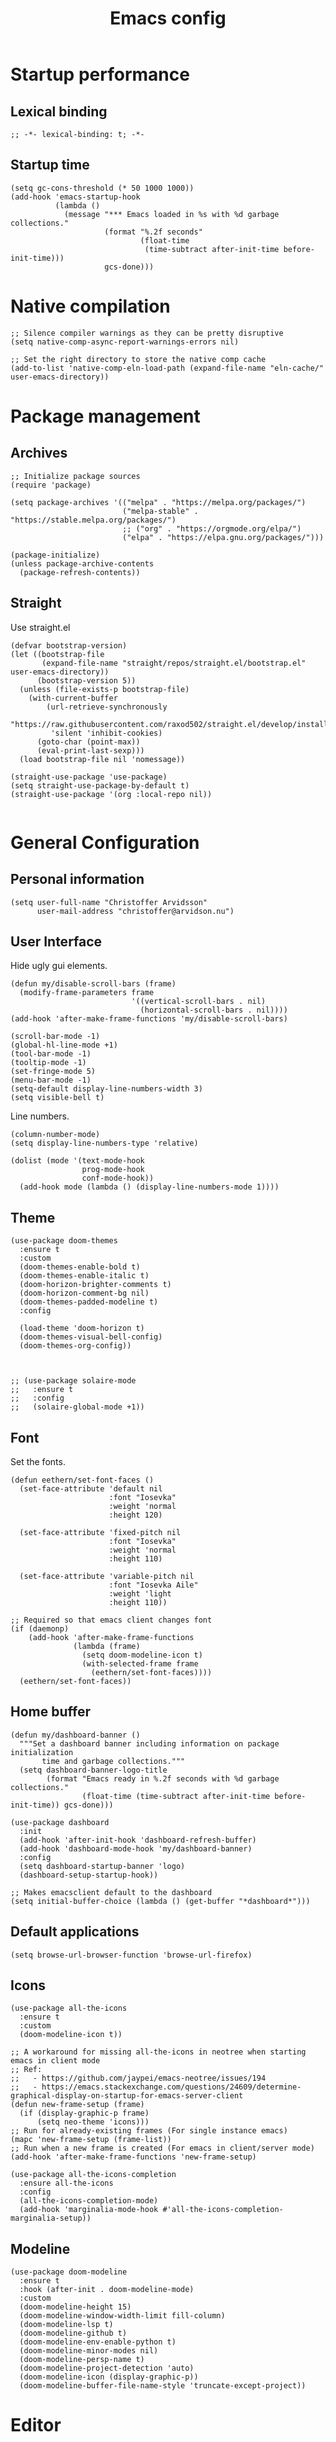 #+title: Emacs config
#+startup: overview
#+property: header-args:elisp :tangle ~/.emacs.nondoom/init.el :cache no :results silent :padline no
#+property: header-args:emacs-lisp :tangle ~/.emacs.nondoom/init.el :cache no :results silent :padline no
#+auto_tangle: t

* Startup performance
** Lexical binding
#+begin_src elisp
;; -*- lexical-binding: t; -*-
#+end_src

** Startup time
#+begin_src elisp
(setq gc-cons-threshold (* 50 1000 1000))
(add-hook 'emacs-startup-hook
          (lambda ()
            (message "*** Emacs loaded in %s with %d garbage collections."
                     (format "%.2f seconds"
                             (float-time
                              (time-subtract after-init-time before-init-time)))
                     gcs-done)))
#+end_src

* Native compilation
#+begin_src elisp
;; Silence compiler warnings as they can be pretty disruptive
(setq native-comp-async-report-warnings-errors nil)

;; Set the right directory to store the native comp cache
(add-to-list 'native-comp-eln-load-path (expand-file-name "eln-cache/" user-emacs-directory))
#+end_src

* Package management
** Archives
#+begin_src elisp
;; Initialize package sources
(require 'package)

(setq package-archives '(("melpa" . "https://melpa.org/packages/")
                         ("melpa-stable" . "https://stable.melpa.org/packages/")
                         ;; ("org" . "https://orgmode.org/elpa/")
                         ("elpa" . "https://elpa.gnu.org/packages/")))

(package-initialize)
(unless package-archive-contents
  (package-refresh-contents))
#+end_src

** Straight
Use straight.el

#+begin_src elisp
(defvar bootstrap-version)
(let ((bootstrap-file
       (expand-file-name "straight/repos/straight.el/bootstrap.el" user-emacs-directory))
      (bootstrap-version 5))
  (unless (file-exists-p bootstrap-file)
    (with-current-buffer
        (url-retrieve-synchronously
         "https://raw.githubusercontent.com/raxod502/straight.el/develop/install.el"
         'silent 'inhibit-cookies)
      (goto-char (point-max))
      (eval-print-last-sexp)))
  (load bootstrap-file nil 'nomessage))

(straight-use-package 'use-package)
(setq straight-use-package-by-default t)
(straight-use-package '(org :local-repo nil))

#+end_src

* General Configuration
** Personal information
#+begin_src elisp
(setq user-full-name "Christoffer Arvidsson"
      user-mail-address "christoffer@arvidson.nu")
#+end_src
** User Interface
Hide ugly gui elements.
#+begin_src elisp
(defun my/disable-scroll-bars (frame)
  (modify-frame-parameters frame
                           '((vertical-scroll-bars . nil)
                             (horizontal-scroll-bars . nil))))
(add-hook 'after-make-frame-functions 'my/disable-scroll-bars)

(scroll-bar-mode -1)
(global-hl-line-mode +1)
(tool-bar-mode -1)
(tooltip-mode -1)
(set-fringe-mode 5)
(menu-bar-mode -1)
(setq-default display-line-numbers-width 3)
(setq visible-bell t)
#+end_src

Line numbers.
#+begin_src elisp
(column-number-mode)
(setq display-line-numbers-type 'relative)

(dolist (mode '(text-mode-hook
                prog-mode-hook
                conf-mode-hook))
  (add-hook mode (lambda () (display-line-numbers-mode 1))))
#+end_src

** Theme
#+begin_src elisp
(use-package doom-themes
  :ensure t
  :custom
  (doom-themes-enable-bold t)
  (doom-themes-enable-italic t)
  (doom-horizon-brighter-comments t)
  (doom-horizon-comment-bg nil)
  (doom-themes-padded-modeline t)
  :config

  (load-theme 'doom-horizon t)
  (doom-themes-visual-bell-config)
  (doom-themes-org-config))


#+end_src

#+begin_src elisp
;; (use-package solaire-mode
;;   :ensure t
;;   :config
;;   (solaire-global-mode +1))
#+end_src

** Font
Set the fonts.
#+begin_src elisp
(defun eethern/set-font-faces ()
  (set-face-attribute 'default nil
                      :font "Iosevka"
                      :weight 'normal
                      :height 120)

  (set-face-attribute 'fixed-pitch nil
                      :font "Iosevka"
                      :weight 'normal
                      :height 110)

  (set-face-attribute 'variable-pitch nil
                      :font "Iosevka Aile"
                      :weight 'light
                      :height 110))

;; Required so that emacs client changes font
(if (daemonp)
    (add-hook 'after-make-frame-functions
              (lambda (frame)
                (setq doom-modeline-icon t)
                (with-selected-frame frame
                  (eethern/set-font-faces))))
  (eethern/set-font-faces))
#+end_src

** Home buffer
#+begin_src elisp
(defun my/dashboard-banner ()
  """Set a dashboard banner including information on package initialization
       time and garbage collections."""
  (setq dashboard-banner-logo-title
        (format "Emacs ready in %.2f seconds with %d garbage collections."
                (float-time (time-subtract after-init-time before-init-time)) gcs-done)))

(use-package dashboard
  :init
  (add-hook 'after-init-hook 'dashboard-refresh-buffer)
  (add-hook 'dashboard-mode-hook 'my/dashboard-banner)
  :config
  (setq dashboard-startup-banner 'logo)
  (dashboard-setup-startup-hook))

;; Makes emacsclient default to the dashboard
(setq initial-buffer-choice (lambda () (get-buffer "*dashboard*")))
#+end_src
** Default applications
#+begin_src elisp
(setq browse-url-browser-function 'browse-url-firefox)
#+end_src
** Icons
#+begin_src elisp
(use-package all-the-icons
  :ensure t
  :custom
  (doom-modeline-icon t))

;; A workaround for missing all-the-icons in neotree when starting emacs in client mode
;; Ref:
;;   - https://github.com/jaypei/emacs-neotree/issues/194
;;   - https://emacs.stackexchange.com/questions/24609/determine-graphical-display-on-startup-for-emacs-server-client
(defun new-frame-setup (frame)
  (if (display-graphic-p frame)
      (setq neo-theme 'icons)))
;; Run for already-existing frames (For single instance emacs)
(mapc 'new-frame-setup (frame-list))
;; Run when a new frame is created (For emacs in client/server mode)
(add-hook 'after-make-frame-functions 'new-frame-setup)

(use-package all-the-icons-completion
  :ensure all-the-icons
  :config
  (all-the-icons-completion-mode)
  (add-hook 'marginalia-mode-hook #'all-the-icons-completion-marginalia-setup))
#+end_src

** Modeline
#+begin_src elisp
(use-package doom-modeline
  :ensure t
  :hook (after-init . doom-modeline-mode)
  :custom
  (doom-modeline-height 15)
  (doom-modeline-window-width-limit fill-column)
  (doom-modeline-lsp t)
  (doom-modeline-github t)
  (doom-modeline-env-enable-python t)
  (doom-modeline-minor-modes nil)
  (doom-modeline-persp-name t)
  (doom-modeline-project-detection 'auto)
  (doom-modeline-icon (display-graphic-p))
  (doom-modeline-buffer-file-name-style 'truncate-except-project))
#+end_src
* Editor
** General settings
*** Tab width
#+begin_src elisp
(setq-default tab-width 2)
(setq-default evil-shift-width tab-width)
#+end_src
*** Spaces > tabs
#+begin_src elisp
(setq-default indent-tabs-mode nil)
#+end_src

** General leader key
#+begin_src elisp
(use-package general
  :config
  (general-evil-setup t)

  (general-create-definer eethern/leader-key-def
    :keymaps '(normal visual emacs)
    :prefix "SPC")

  (general-create-definer eethern/local-leader-def
    :keymaps '(normal visual emacs)
    :prefix "SPC m")

  (general-create-definer eethern/ctrl-c-keys
    :prefix "C-c")
  
  (defadvice keyboard-escape-quit (around my-keyboard-escape-quit activate)
    (let (orig-one-window-p)
      (fset 'orig-one-window-p (symbol-function 'one-window-p))
      (fset 'one-window-p (lambda (&optional nomini all-frames) t))
      (unwind-protect
          ad-do-it
        (fset 'one-window-p (symbol-function 'orig-one-window-p)))))
  
  (global-set-key (kbd "<escape>") 'keyboard-escape-quit)
  
  (eethern/leader-key-def
    :keymaps 'normal
    "" '(nil :wk "Leader")
    "o" '(:ignore t :wk "open")
    "q" '(:ignore t :wk "quit")
    "q r" '(restart-emacs :wk "Restart emacs")
    "q q" '(quit-window :wk "Quit emacs"))
  )
#+end_src

** Evil
#+begin_src elisp
(use-package evil
  :init
  (setq evil-want-integration t
        evil-want-keybinding nil
        evil-want-C-u-scroll t
        evil-want-C-i-jump nil
        evil-want-Y-yank-to-eol t
        evil-kill-on-visual-paste nil
        evil-undo-system 'undo-tree
        evil-respect-visual-line-mode t)
  :config
  (evil-mode 1))
#+end_src
*** Evil collection
#+begin_src elisp
(use-package evil-collection
  :after evil
  :init
  :custom
  (evil-collection-outline-bind-tab-p nil)
  :config
  (delete 'lispy evil-collection-mode-list)
  (delete 'org-present evil-collection-mode-list)
  (evil-collection-init)
  )
#+end_src

** Which-key
#+begin_src elisp
(use-package which-key
  :init (which-key-mode)
  :diminish which-key-mode
  :config
  (setq which-key-idle-delay 0.3))
#+end_src

** Nerd-commenter
#+begin_src elisp
(use-package evil-nerd-commenter
  :config
  (general-define-key
   :states 'normal
   "g c" '(evilnc-comment-operator :wk "Comment operator")))
#+end_src

** Completion
*** Vertical completion
#+begin_src elisp
(use-package vertico
  :custom
  (vertico-cycle t)
  (vertico-count 13)
  (vertico-resize t)
  :config
  (vertico-mode))
#+end_src

*** Orderless
#+begin_src elisp
(defun just-one-face (fn &rest args)
  (let ((orderless-match-faces [completions-common-part]))
    (apply fn args)))

(use-package orderless
  :after company
  :custom
  (completion-styles '(orderless))
  (completion-category-defaults nil)
  (completion-category-overrides '((file (styles partial-completion))))
  (orderless-component-separator "[ &]")
  :config
  (advice-add 'company-capf--candidates :around #'just-one-face))
#+end_src

*** Marginalia
#+begin_src elisp
(use-package marginalia
  :init
  (marginalia-mode))
#+end_src
*** Embark
#+begin_src elisp
(use-package embark
  :ensure t
  :bind
  (("C-." . embark-act)         ;; pick some comfortable binding
   ("C-," . embark-collect)         ;; pick some comfortable binding
   ("M-." . embark-dwim)        ;; good alternative: M-.
   ("C-h B" . embark-bindings)) ;; alternative for `describe-bindings'

  :init
  ;; Optionally replace the key help with a completing-read interface
  (setq prefix-help-command #'embark-prefix-help-command)

  :custom
  (embark-prompter 'embark-completing-read-prompter)
  :config
  ;; Hide the mode line of the Embark live/completions buffers
  (add-to-list 'display-buffer-alist
               '("\\`\\*Embark Collect \\(Live\\|Completions\\)\\*"
                 nil
                 (window-parameters (mode-line-format . none)))))

;; Consult users will also want the embark-consult package.
(use-package embark-consult
  :ensure t
  :after (embark consult)
  :demand t ; only necessary if you have the hook below
  ;; if you want to have consult previews as you move around an
  ;; auto-updating embark collect buffer
  :hook
  (embark-collect-mode . consult-preview-at-point-mode))
#+end_src
*** Persist history
#+begin_src elisp
(use-package savehist
  :config
  (savehist-mode))
#+end_src

*** Some useful emacs settings
#+begin_src elisp
(use-package emacs
  :config
  ;; Add prompt indicator to `completing-read-multiple'.
  ;; Alternatively try `consult-completing-read-multiple'.
  (defun crm-indicator (args)
    (cons (concat "[CRM] " (car args)) (cdr args)))
  (advice-add #'completing-read-multiple :filter-args #'crm-indicator)

  ;; Do not allow the cursor in the minibuffer prompt
  (setq minibuffer-prompt-properties
        '(read-only t cursor-intangible t face minibuffer-prompt))
  (add-hook 'minibuffer-setup-hook #'cursor-intangible-mode)

  ;; Emacs 28: Hide commands in M-x which do not work in the current mode.
  ;; Vertico commands are hidden in normal buffers.
  ;; (setq read-extended-command-predicate
  ;;       #'command-completion-default-include-p)

  ;; Enable recursive minibuffers
  (setq enable-recursive-minibuffers t))
#+end_src
*** Company
#+begin_src elisp
(use-package company
  :custom
  (company-minimum-prefix-length 4)
  (completion-ignore-case t)
  (company-idle-delay 0.5)
  :hook (after-init . global-company-mode)
  :config
  (add-to-list 'company-backends 'company-capf))
#+end_src
** Expand region
#+begin_src elisp
(use-package expand-region
  :config
  (eethern/leader-key-def
    :keymaps 'normal
    "v" '(er/expand-region :wk "Expand region")))
#+end_src

** Rainbow delimiters and rainbow mode
#+begin_src elisp
(use-package rainbow-delimiters
  :ghook 'prog-mode-hook)

(use-package rainbow-mode
  :hook ((prog-mode . rainbow-mode)
         (conf-mode . rainbow-mode)))
#+end_src

** Smartparens
#+begin_src elisp
(use-package smartparens
  :config
  (smartparens-global-mode))
#+end_src
** Evil snipe
#+begin_src elisp
(use-package evil-snipe
  :ensure t
  :config
  (evil-snipe-mode +1)
  (add-hook 'magit-mode-hook 'turn-off-evil-snipe-override-mode)
  (evil-snipe-override-mode +1))
#+end_src
** Evil surround
#+begin_src elisp
(use-package evil-surround
  :ensure t
  :config
  (global-evil-surround-mode 1))
#+end_src
** Avy
#+begin_src elisp
(use-package avy
  :config
  (general-define-key
   :states 'normal
   "g s" 'evil-avy-goto-char-timer
   ))
#+end_src
** iedit
#+begin_src elisp
(use-package iedit
  :ensure t)
#+end_src
** Undo tree
Apparently emacs can undo undos. Don't do that
#+begin_src elisp
(use-package undo-tree
  :ensure t
  :config
  (global-undo-tree-mode))
#+end_src
* Navigation
** Windows
#+begin_src elisp
(defun +evil--window-swap (direction)
  "Move current window to the next window in DIRECTION.
If there are no windows there and there is only one window, split in that
direction and place this window there. If there are no windows and this isn't
the only window, use evil-window-move-* (e.g. `evil-window-move-far-left')."
  (when (window-dedicated-p)
    (user-error "Cannot swap a dedicated window"))
  (let* ((this-window (selected-window))
         (this-buffer (current-buffer))
         (that-window (windmove-find-other-window direction nil this-window))
         (that-buffer (window-buffer that-window)))
    (when (or (minibufferp that-buffer)
              (window-dedicated-p this-window))
      (setq that-buffer nil that-window nil))
    (if (not (or that-window (one-window-p t)))
        (funcall (pcase direction
                   ('left  #'evil-window-move-far-left)
                   ('right #'evil-window-move-far-right)
                   ('up    #'evil-window-move-very-top)
                   ('down  #'evil-window-move-very-bottom)))
      (unless that-window
        (setq that-window
              (split-window this-window nil
                            (pcase direction
                              ('up 'above)
                              ('down 'below)
                              (_ direction))))
        (with-selected-window that-window
          (switch-to-buffer (doom-fallback-buffer)))
        (setq that-buffer (window-buffer that-window)))
      (with-selected-window this-window
        (switch-to-buffer that-buffer))
      (with-selected-window that-window
        (switch-to-buffer this-buffer))
      (select-window that-window))))

(defun +evil/window-move-left ()
  "Swap windows to the left."
  (interactive) (+evil--window-swap 'left))
(defun +evil/window-move-right ()
  "Swap windows to the right"
  (interactive) (+evil--window-swap 'right))
(defun +evil/window-move-up ()
  "Swap windows upward."
  (interactive) (+evil--window-swap 'up))
(defun +evil/window-move-down ()
  "Swap windows downward."
  (interactive) (+evil--window-swap 'down))

(eethern/leader-key-def
  :keymaps 'normal
  "TAB" '(evil-switch-to-windows-last-buffer :wk "Previous buffer")
  "w" '(nil :wk "window")
  "w m" '(evil-window-left :wk "Select window left")
  "w n" '(evil-window-down :wk "Select window down")
  "w e" '(evil-window-up :wk "Select window up")
  "w i" '(evil-window-right :wk "Select window right")
  "w M" '(+evil/window-move-left :wk "Move window left")
  "w N" '(+evil/window-move-down :wk "Move window down")
  "w E" '(+evil/window-move-up :wk "Move window up")
  "w I" '(+evil/window-move-right :wk "Move window right")
  "w v" '(evil-window-vsplit :wk "Vertical window split")
  "w s" '(evil-window-split :wk "Horizontal window split")
  "w q" '(evil-quit :wk "Evil quit")
  "w =" '(balance-windows :wk "Balance windows")

  ;; For standard vi bindings
  "w h" '(evil-window-left :wk "Select window left")
  "w j" '(evil-window-down :wk "Select window down")
  "w k" '(evil-window-up :wk "Select window up")
  "w l" '(evil-window-right :wk "Select window right")
  "w H" '(+evil/window-move-left :wk "Move window left")
  "w J" '(+evil/window-move-down :wk "Move window down")
  "w K" '(+evil/window-move-up :wk "Move window up")
  "w L" '(+evil/window-move-right :wk "Move window right")
  )

#+end_src

** Half page scrolling
My keyboard uses PAGE up and PAGE down in place of vims C-d and C-u,
but these scroll full pages. This makes them scroll half pages
instead.
#+begin_src elisp
  (defun eethern/scroll-half-page (direction)
    "Scrolls half page up if `direction' is non-nil, otherwise will scroll half page down."
    (let ((opos (cdr (nth 6 (posn-at-point)))))
      ;; opos = original position line relative to window
      (move-to-window-line nil)  ;; Move cursor to middle line
      (if direction
          (recenter-top-bottom -1)  ;; Current line becomes last
        (recenter-top-bottom 0))  ;; Current line becomes first
      (move-to-window-line opos)))  ;; Restore cursor/point position
  
  (defun eethern/scroll-half-page-down ()
    "Scrolls exactly half page down keeping cursor/point position."
    (interactive)
    (eethern/scroll-half-page nil))
  
  (defun eethern/scroll-half-page-up ()
    "Scrolls exactly half page up keeping cursor/point position."
    (interactive)
    (eethern/scroll-half-page t))

(general-define-key
 :states 'normal
 "<prior>" 'eethern/scroll-half-page-up
 "<next>" 'eethern/scroll-half-page-down
 )
#+end_src

* File and buffer
** Delete current file
[[https://kundeveloper.com/blog/buffer-files/][Source]]

#+begin_src elisp
(defun eethern/delete-current-buffer-file ()
  "Removes file connected to current buffer and kills buffer."
  (interactive)
  (let ((filename (buffer-file-name))
        (buffer (current-buffer))
        (name (buffer-name)))
    (if (not (and filename (file-exists-p filename)))
        (ido-kill-buffer)
      (when (yes-or-no-p "Are you sure you want to remove this file? ")
        (delete-file filename)
        (kill-buffer buffer)
        (message "File '%s' successfully removed" filename)))))

(defun eethern/rename-current-buffer-file ()
  "Renames current buffer and file it is visiting."
  (interactive)
  (let ((name (buffer-name))
        (filename (buffer-file-name)))
    (if (not (and filename (file-exists-p filename)))
        (error "Buffer '%s' is not visiting a file!" name)
      (let ((new-name (read-file-name "New name: " filename)))
        (if (get-buffer new-name)
            (error "A buffer named '%s' already exists!" new-name)
          (rename-file filename new-name 1)
          (rename-buffer new-name)
          (set-visited-file-name new-name)
          (set-buffer-modified-p nil)
          (message "File '%s' successfully renamed to '%s'"
                   name (file-name-nondirectory new-name)))))))
#+end_src
** Yes or no
Make "write yes/no" prompts into "press y/n" instead.
#+begin_src elisp
(defalias 'yes-or-no-p 'y-or-n-p)
#+end_src

** Recentf
Track recent files.
#+begin_src elisp
(recentf-mode)
#+end_src

** Noo junk please we are unix
This will remove those pesky line-endings mac users seem blind to.
#+begin_src elisp
(defun no-junk-please-were-unixish ()
  (let ((coding-str (symbol-name buffer-file-coding-system)))
    (when (string-match "-\\(?:dos\\|mac\\)$" coding-str)
      (set-buffer-file-coding-system 'unix))))

(add-hook 'find-file-hooks 'no-junk-please-were-unixish)
#+end_src

** Backup files
#+begin_src elisp
(setq backup-directory-alist '(("." . "~/.emacsbackups"))
      backup-by-copying t    ; Don't delink hardlinks
      version-control t      ; Use version numbers on backups
      delete-old-versions t  ; Automatically delete excess backups
      kept-new-versions 20   ; how many of the newest versions to keep
      kept-old-versions 5    ; and how many of the old
      )

#+end_src
** Yank current file path
Stolen from doom emacs
#+begin_src elisp
(defun doom/yank-buffer-path (&optional root)
  "Copy the current buffer's path to the kill ring."
  (interactive)
  (if-let (filename (or (buffer-file-name (buffer-base-buffer))
                        (bound-and-true-p list-buffers-directory)))
      (message "Copied path to clipboard: %s"
               (kill-new (abbreviate-file-name
                          (if root
                              (file-relative-name filename root)
                            filename))))
    (error "Couldn't find filename in current buffer")))
#+end_src
** Ranger
#+begin_src elisp
(use-package ranger
  :defer t)
#+end_src
** Keybindings

#+begin_src elisp
(eethern/leader-key-def
  :keymaps 'normal
  "f" '(:ignore t :wk "file")
  "f f" '(find-file :wk "Find file")
  "f s" '(save-buffer :wk "Save buffer")
  "f p" '(find-file user-emacs-directory :wk "Find emacs config file")
  "f y" '(doom/yank-buffer-path :wk "Yank buffer path")
  "f S" '(write-file :wk "Save buffer as...")
  "f D" '(eethern/delete-current-buffer-file :wk "Delete current file")
  "f R" '(eethern/rename-current-buffer-file :wk "Move current file")
  "b" '(:ignore t :wk "buffer")
  "b s" '(save-buffer :wk "Save buffer")
  "b r" '(revert-buffer :wk "Revert buffer")
  "b d" '(kill-this-buffer :wk "Kill current buffer")
  "o r" '(ranger :wk "Open ranger")
  )
#+end_src

* Org mode
** Org configuration
#+begin_src elisp
(defun eethern/org-mode-setup ()
  (org-indent-mode)
  (auto-fill-mode 0)
  (visual-line-mode 1)
  (setq evil-auto-indent nil)
  
  (set-face-attribute 'org-document-title nil :font "Iosevka Aile" :weight 'bold :height 1.0)
  (dolist (face '((org-level-1 . 1.2)
                  (org-level-2 . 1.1)
                  (org-level-3 . 1.05)
                  (org-level-4 . 1.0)
                  (org-level-5 . 1.1)
                  (org-level-6 . 1.1)
                  (org-level-7 . 1.1)
                  (org-level-8 . 1.1)))
    (set-face-attribute (car face) nil :font "Iosevka Aile" :weight 'bold :height (cdr face)))

  (require 'org-indent)
  (set-face-attribute 'org-block nil :foreground nil :inherit 'fixed-pitch)
  (set-face-attribute 'org-table nil  :inherit 'fixed-pitch)
  (set-face-attribute 'org-formula nil  :inherit 'fixed-pitch)
  (set-face-attribute 'org-code nil   :inherit '(shadow fixed-pitch))
  (set-face-attribute 'org-indent nil :inherit '(org-hide fixed-pitch))
  (set-face-attribute 'org-verbatim nil :inherit '(shadow fixed-pitch))
  (set-face-attribute 'org-special-keyword nil :inherit '(font-lock-comment-face fixed-pitch))
  (set-face-attribute 'org-meta-line nil :inherit '(font-lock-comment-face fixed-pitch))
  (set-face-attribute 'org-checkbox nil :inherit 'fixed-pitch)

  (set-face-attribute 'org-column nil :background nil)
  (set-face-attribute 'org-column-title nil :background nil))

(use-package org
  :ensure org-plus-contrib
  :hook 'eethern/org-mode-setup
  (org-babel-after-execute . org-redisplay-inline-images)
  (org-mode . turn-on-flyspell)
  :config
  (setq org-auto-align-tags nil
        org-tags-column 0
        org-capture-todo-file (file-truename "~/Dropbox/org/agenda.org")
        org-drill-file (file-truename "~/Dropbox/org/drill.org")
        org-edit-src-content-indentation 2
        org-export-use-babel t
        org-fontify-done-headline t
        org-fontify-quote-and-verse-blocks t
        org-fontify-whole-heading-line t
        org-hide-emphasis-markers t
        org-id-locations-file (file-truename "~/Dropbox/org/orbit/.orgids")
        org-id-track-globally t ;; Trach org ids globally for org-roam
        org-indent-mode t
        org-latex-prefer-user-labels t
        org-pretty-entities nil
        org-return-follows-link  t
        org-src-fontify-natively t
        org-src-preserve-indentation t
        org-src-tab-acts-natively t
        org-startup-indented t
        org-startup-truncated nil ;; Force org to not truncate lines
        org-startup-with-inline-images "inlineimages"
        org-directory (file-truename "~/Dropbox/org/"))

  (setq org-file-apps
        '((auto-mode . emacs)
          ("\\.mm\\'" . default)
          ("\\.x?html?\\'" . default)
          ("\\.pdf\\'" . "zathura %s")
          ("\\.png\\'" . viewnior)
          ("\\.jpg\\'" . viewnior)
          ("\\.svg\\'" . viewnior))))

#+end_src

** Visuals
*** modern org
#+begin_src elisp
(use-package org-modern
  :after org
  :hook (org-mode . org-modern-mode))
#+end_src
** Block templates
#+begin_src elisp
(require 'org-tempo)
(add-to-list 'org-structure-template-alist '("sh" . "src sh"))
(add-to-list 'org-structure-template-alist '("el" . "src elisp"))
(add-to-list 'org-structure-template-alist '("py" . "src python"))
(add-to-list 'org-structure-template-alist '("as" . "aside"))
(add-to-list 'org-structure-template-alist '("al" . "algorithm"))
(add-to-list 'org-structure-template-alist '("pr" . "proof"))
(add-to-list 'org-structure-template-alist '("th" . "theorem"))
(add-to-list 'org-structure-template-alist '("cs" . "columns"))
(add-to-list 'org-structure-template-alist '("co" . "column"))

(add-to-list 'org-tempo-keywords-alist '("on" . "name"))
(add-to-list 'org-tempo-keywords-alist '("oc" . "caption"))
(add-to-list 'org-tempo-keywords-alist '("oo" . "attr_org"))
(add-to-list 'org-tempo-keywords-alist '("ol" . "attr_latex"))
#+end_src

** Org download
#+begin_src elisp
(defun org-download-named-screenshot (fname)
  (interactive "FEnter Filename:")
  (make-directory (file-name-directory fname) t)
  (if (functionp org-download-screenshot-method)
      (funcall org-download-screenshot-method fname)
    (shell-command-to-string
     (format org-download-screenshot-method fname)))
  (org-download-image fname))

(use-package org-download
  :after org
  :config
  (setq org-download-screenshot-method "xfce4-screenshooter -r -o cat > %s"
        org-download-method 'directory
        org-download-timestamp "%Y-%m-%d_%H-%M-%S_")
  (setq-default org-download-image-dir "../assets/images"
                org-download-heading-lvl nil))

#+end_src
** Latex
*** Wrap lines
Wrap text when in latex mode. This is useful for version controlling
latex, and making the text more readable in the editor.
#+begin_src elisp
(add-hook 'latex-mode-hook #'auto-fill-mode)
(add-hook 'latex-mode-hook #'visual-line-mode)
(add-hook 'latex-mode-hook #'visual-fill-column-mode)
(add-hook 'latex-mode-hook (lambda () (set-fill-column 80)))
#+end_src
*** Auctex
#+begin_src elisp
(use-package auctex
  :straight (:type git :host nil :repo "https://git.savannah.gnu.org/git/auctex.git"
                   :pre-build ((shell-command "./autogen.sh && ./configure --without-texmf-dir --with-lispdir=. && make")))
  :mode
                                        ; https://www.mail-archive.com/auctex@gnu.org/msg07608.html
                                        ; https://www.gnu.org/software/emacs/manual/html_node/reftex/Installation.html
  ("\\.tex\\'" . latex-mode) ; Must first activate the inferior Emacs latex mode
  :hook
  (LaTeX-mode . TeX-PDF-mode)
  (LaTeX-mode . company-mode)
  (LaTeX-mode . flyspell-mode)
  (LaTeX-mode . flycheck-mode)
  (LaTeX-mode . LaTeX-math-mode)
  (LaTeX-mode . turn-on-reftex)
  (LaTeX-mode . turn-on-cdlatex)
  :init
  (load "auctex.el" nil t t) 
  ;; (load "preview-latex.el" nil t t)
  (require 'reftex) 

  (setq-default TeX-master 'dwim)

  (setq TeX-data-directory (straight--repos-dir "auctex")
        TeX-lisp-directory TeX-data-directory                   

                                        ; Or custom-set-variables as follows.
                                        ; M-x describe-variable RET preview-TeX-style-dir RET
                                        ;`(preview-TeX-style-dir ,(concat ".:" (straight--repos-dir "auctex") "latex:"))
        preview-TeX-style-dir (concat ".:" (straight--repos-dir "auctex") "latex:")

        TeX-parse-self t ; parse on load
        TeX-auto-save t  ; parse on save
        TeX-auto-untabify t ; Automatically remove all tabs from a file before saving it. 

                                        ;Type of TeX engine to use.
                                        ;It should be one of the following symbols:
                                        ;* ‘default’
                                        ;* ‘luatex’
                                        ;* ‘omega’
                                        ;* ‘xetex’
        TeX-engine 'xetex
        TeX-auto-local ".auctex-auto" ; Directory containing automatically generated TeX information.
        TeX-style-local ".auctex-style" ; Directory containing hand generated TeX information.

        ;; ##### Enable synctex correlation. 
        ;; ##### From Okular just press `Shift + Left click' to go to the good line. 
        ;; ##### From Evince just press `Ctrl + Left click' to go to the good line.      
        TeX-source-correlate-mode t
        TeX-source-correlate-method 'synctex
        TeX-source-correlate-start-server t

        ;; automatically insert braces after sub/superscript in math mode
        TeX-electric-sub-and-superscript t 
        ;; If non-nil, then query the user before saving each file with TeX-save-document.  
        TeX-save-query nil

        TeX-view-program-selection '((output-pdf "PDF Tools"))
        ))
#+end_src

*** cdlatex
#+begin_src elisp
(use-package cdlatex
  :ensure auctex
  :hook (org-mode . org-cdlatex-mode))
#+end_src

*** Org fragtog
#+begin_src elisp
(defun update-org-latex-fragment-scale ()
  (let ((text-scale-factor (expt text-scale-mode-step text-scale-mode-amount)))
    (plist-put org-format-latex-options :scale (* 1.8 text-scale-factor))))

(use-package org-fragtog
  :ensure t
  :config
  (add-hook 'org-mode-hook 'org-fragtog-mode)
  (add-hook 'org-mode-hook 'update-org-latex-fragment-scale)
  (setq org-fragtog-ignore-predicates '(org-at-table-p)))
#+end_src
*** Citar
#+begin_src elisp
(use-package citar
  :no-require
  :bind (:map minibuffer-local-map
              ("M-b" . citar-insert-preset))
  :custom
  (citar-bibliography '("~/Dropbox/org/bibliography/references.bib"))
  (citar-notes-paths '("~/Dropbox/org/bibliography/"))
  (org-cite-global-bibliography '("~/Dropbox/org/bibliography/references.bib"))
  (org-cite-insert-processor 'citar)
  (org-cite-follow-processor 'citar)
  (org-cite-activate-processor 'citar)
  (citar-symbols
   `((file ,(all-the-icons-faicon "file-o" :face 'all-the-icons-green :v-adjust -0.1) . " ")
     (note ,(all-the-icons-material "speaker_notes" :face 'all-the-icons-blue :v-adjust -0.3) . " ")
     (link ,(all-the-icons-octicon "link" :face 'all-the-icons-orange :v-adjust 0.01) . " ")))
  (citar-symbol-separator "  ")
  )

#+end_src
*** Minted
#+begin_src elisp
(with-eval-after-load 'org
  (add-to-list 'org-latex-packages-alist '("" "minted"))
  (setq org-latex-listings 'minted)
  (setq org-latex-pdf-process (list "latexmk -shell-escape -bibtex -f -pdf %f"))
  (setq org-src-fontify-natively t))
#+end_src
*** Format latex blocks
#+begin_src elisp
(setq org-highlight-latex-and-related '(native script entities))
(require 'org-src)
(add-to-list 'org-src-block-faces '("latex" (:inherit default :extend t)))

(setq org-format-latex-header "\\documentclass{article}
\\usepackage[usenames]{xcolor}

\\usepackage[T1]{fontenc}

\\usepackage{booktabs}

\\pagestyle{empty}             % do not remove
% The settings below are copied from fullpage.sty
\\setlength{\\textwidth}{\\paperwidth}
\\addtolength{\\textwidth}{-3cm}
\\setlength{\\oddsidemargin}{1.5cm}
\\addtolength{\\oddsidemargin}{-2.54cm}
\\setlength{\\evensidemargin}{\\oddsidemargin}
\\setlength{\\textheight}{\\paperheight}
\\addtolength{\\textheight}{-\\headheight}
\\addtolength{\\textheight}{-\\headsep}
\\addtolength{\\textheight}{-\\footskip}
\\addtolength{\\textheight}{-3cm}
\\setlength{\\topmargin}{1.5cm}
\\addtolength{\\topmargin}{-2.54cm}
")

(setq org-format-latex-options
      (plist-put org-format-latex-options :background "Transparent"))
#+end_src
*** Equation numbering
#+begin_src elisp
;; Numbered equations all have (1) as the number for fragments with vanilla
;; org-mode. This code injects the correct numbers into the previews so they
;; look good.
(defun scimax-org-renumber-environment (orig-func &rest args)
  "A function to inject numbers in LaTeX fragment previews."
  (let ((results '())
        (counter -1)
        (numberp))
    (setq results (cl-loop for (begin . env) in
                           (org-element-map (org-element-parse-buffer) 'latex-environment
                             (lambda (env)
                               (cons
                                (org-element-property :begin env)
                                (org-element-property :value env))))
                           collect
                           (cond
                            ((and (string-match "\\\\begin{equation}" env)
                                  (not (string-match "\\\\tag{" env)))
                             (cl-incf counter)
                             (cons begin counter))
                            ((string-match "\\\\begin{align}" env)
                             (prog2
                                 (cl-incf counter)
                                 (cons begin counter)
                               (with-temp-buffer
                                 (insert env)
                                 (goto-char (point-min))
                                 ;; \\ is used for a new line. Each one leads to a number
                                 (cl-incf counter (count-matches "\\\\$"))
                                 ;; unless there are nonumbers.
                                 (goto-char (point-min))
                                 (cl-decf counter (count-matches "\\nonumber")))))
                            (t
                             (cons begin nil)))))

    (when (setq numberp (cdr (assoc (point) results)))
      (setf (car args)
            (concat
             (format "\\setcounter{equation}{%s}\n" numberp)
             (car args)))))

  (apply orig-func args))


(defun scimax-toggle-latex-equation-numbering ()
  "Toggle whether LaTeX fragments are numbered."
  (interactive)
  (if (not (get 'scimax-org-renumber-environment 'enabled))
      (progn
        (advice-add 'org-create-formula-image :around #'scimax-org-renumber-environment)
        (put 'scimax-org-renumber-environment 'enabled t)
        (message "Latex numbering enabled"))
    (advice-remove 'org-create-formula-image #'scimax-org-renumber-environment)
    (put 'scimax-org-renumber-environment 'enabled nil)
    (message "Latex numbering disabled.")))

(advice-add 'org-create-formula-image :around #'scimax-org-renumber-environment)
(put 'scimax-org-renumber-environment 'enabled t)
#+end_src
** Productivity
*** Agenda settings
#+begin_src elisp
(require 'org-habit)
(add-to-list 'org-modules 'org-habit)
(setq org-agenda-files '("~/Dropbox/org/agenda.org")
      org-habit-graph-column 60
      
      org-log-done 'time
      org-log-into-drawer t
      org-agenda-start-with-log-mode t)
#+end_src
*** Todo keywords
#+begin_src elisp
(setq org-todo-keywords '((sequence "TODO(t)" "PROJ(p)" "LOOP(r)" "STRT(s)" "WAIT(w)" "HOLD(h)" "IDEA(i)" "|" "DONE(d)" "KILL(k)")
                          (sequence "[ ](T)" "[-](S)" "[?](W)" "|" "[X](D)")
                          (sequence "|" "OKAY(o)" "YES(y)" "NO(n)")))
#+end_src
*** Org-drill
#+begin_src elisp
(use-package org-drill
  :after org)
#+end_src
*** Capture templates
#+begin_src elisp
(setq org-capture-templates
      '(("t" "Personal todo" entry
         (file+headline org-capture-todo-file "Inbox")
         "* [ ] %?\n%i\n%a" :prepend t)
        ("j" "Journal" entry
         (file+datetree org-capture-journal-file)
         "* %U %?\n" :prepend t)
        ("n" "Personal notes" entry
         (file+headline org-capture-notes-file "Inbox")
         "* %u %?\n%i\n%a" :prepend t)
        ("r" "Research" entry
         (file+headline org-capture-todo-file "Research")
         "* %u %?\n%i\n%a" :prepend t)
        ("u" "University")
        ("ub" "Bioinformatics" entry
         (file+headline org-capture-todo-file "Bioinformatics")
         "* [ ] %u %? \n%i\n%a" :prepend t)
        ("un" "Natural language processing" entry
         (file+headline org-capture-todo-file "Natural language processing")
         "* [ ] %u %? \n%i\n%a" :prepend t)
        ("d" "Drill")
        ("db" "Bioinformatics" entry
         (file+headline org-drill-file "Bioinformatics")
         "* %u %^{Question} :drill:\n%?\n** The Answer\n %^{Answer}" :prepend t)
        ("dn" "Natural language processing" entry
         (file+headline org-drill-file "Natural language processing")
         "* %u %^{Question} :drill:\n%?\n** The Answer\n %^{Answer}" :prepend t)
        ("p" "Templates for projects")
        ("pi" "Idea" entry
         (file+headline org-capture-todo-file "Project ideas")
         "* %u %?\n%i\n%a" :prepend t)))
#+end_src

*** Pomodoro
[[https://colekillian.com/posts/org-pomodoro-and-polybar/][Source]]
#+begin_src elisp
(use-package org-pomodoro
  :ensure t
  :defer nil
  :commands (org-pomodoro eethern/org-pomodoro-time)
  :config
  (setq alert-user-configuration (quote ((((:category . "org-pomodoro")) libnotify nil))))
  )
(require 'org-pomodoro)

  (defun eethern/org-pomodoro-time ()
    "Return the remaining pomodoro time"
    (if (org-pomodoro-active-p)
        (cl-case org-pomodoro-state
          (:pomodoro
           (format "Pomo: %d minutes - %s" (/ (org-pomodoro-remaining-seconds) 60) org-clock-heading))
          (:short-break
           (format "Short break time: %d minutes" (/ (org-pomodoro-remaining-seconds) 60)))
          (:long-break
           (format "Long break time: %d minutes" (/ (org-pomodoro-remaining-seconds) 60)))
          (:overtime
           (format "Overtime! %d minutes" (/ (org-pomodoro-remaining-seconds) 60))))
      ""))

#+end_src
** ipynnb
#+begin_src elisp
(use-package ox-ipynb
  :straight (:host github :repo "jkitchin/ox-ipynb")
  :after ox)
#+end_src
** Babel
*** Code evaluation
I write a lot of notebooks, and develop inside these notebooks. Therefore, allow python evaluation without asking.
#+begin_src elisp
(defun eethern/org-confirm-babel-evaluate (lang body)
  (not (string= lang "python")))  ;don't ask for python

(setq org-confirm-babel-evaluate #'eethern/org-confirm-babel-evaluate)
#+end_src
*** Library of babel
#+begin_src elisp
(with-eval-after-load' org
  (org-babel-lob-ingest "~/Dropbox/org/orbit/templates/lob.org"))
#+end_src
*** Jupyter
Bread and butter for using python in org-mode for notebook style execution.
Make a template for inserting jupyter blocks.
#+begin_src elisp
(use-package jupyter
  :after org
  :defer t
  :config
  (setq org-babel-python-command "~/.pyenv/shims/python")
  (setq org-babel-default-header-args:jupyter-python '((:async . "yes")
                                                       (:kernel . "python3")
                                                       (:exports . "both")
                                                       (:session . "py")
                                                       (:eval . "never-export")))
  (add-to-list 'org-src-lang-modes '("jupyter-python" . python))
  (add-to-list 'org-structure-template-alist '("ju" . "src jupyter-python"))
  )

;; Had to to this to properly use this function.
;; This is nice to have as it makes github recognize the code blocks as python.
;; Plus, I have no use for normal python blocks anyway
(with-eval-after-load 'ob-jupyter
  (org-babel-jupyter-override-src-block "python"))

#+end_src

*** Babel languages
#+begin_src elisp
(org-babel-do-load-languages
 'org-babel-load-languages
 '((emacs-lisp . t)
   (python . t)
   (C . t)
   (jupyter . t)
   (shell . d)))
#+end_src 
*** Auto tangle
Automatically tangle src blocks on save. Makes working with literate programming very nice since code is always up to date in tangled files.
#+begin_src elisp
(use-package org-auto-tangle
  :after org
  :defer t
  :hook (org-mode . org-auto-tangle-mode)
  :config
  (setq org-auto-tangle-default nil))
#+end_src

** Ispell
From [[https://endlessparentheses.com/ispell-and-org-mode.html]]
#+begin_src elisp
(defun endless/org-ispell ()
  "Configure `ispell-skip-region-alist' for `org-mode'."
  (make-local-variable 'ispell-skip-region-alist)
  (add-to-list 'ispell-skip-region-alist '(org-property-drawer-re))
  (add-to-list 'ispell-skip-region-alist '("~" "~"))
  (add-to-list 'ispell-skip-region-alist '("=" "="))
  (add-to-list 'ispell-skip-region-alist '(":\\(PROPERTIES\\|LOGBOOK\\):" . ":END:"))
  (add-to-list 'ispell-skip-region-alist '("^#\\+BEGIN_SRC" . "^#\\+END_SRC")))
(add-hook 'org-mode-hook #'endless/org-ispell)
#+end_src
** Keybindings
#+begin_src elisp
(use-package evil-org
  :after org
  :hook ((org-mode . evil-org-mode)
         (org-agenda-mode . evil-org-mode)))

#+end_src

#+begin_src elisp
;; Graciously stolen from doom emacs
(defun +org--get-foldlevel ()
  (let ((max 1))
    (save-restriction
      (narrow-to-region (window-start) (window-end))
      (save-excursion
        (goto-char (point-min))
        (while (not (eobp))
          (org-next-visible-heading 1)
          (when (outline-invisible-p (line-end-position))
            (let ((level (org-outline-level)))
              (when (> level max)
                (setq max level))))))
      max)))

(defun +org/show-next-fold-level (&optional count)
  "Decrease the fold-level of the visible area of the buffer. This unfolds
    another level of headings on each invocation."
  (interactive "p")
  (let ((new-level (+ (+org--get-foldlevel) (or count 1))))
    (outline-hide-sublevels new-level)
    (message "Folded to level %s" new-level)))

(defun +org/close-all-folds (&optional level)
  "Close all folds in the buffer (or below LEVEL)."
  (interactive "p")
  (outline-hide-sublevels (or level 1)))

(defun +org/open-all-folds (&optional level)
  "Open all folds in the buffer (or up to LEVEL)."
  (interactive "P")
  (if (integerp level)
      (outline-hide-sublevels level)

    (outline-show-all)))

(eethern/local-leader-def
  :states 'normal
  :keymaps 'org-mode-map
  "a c" 'org-download-screenshot
  "a C" 'org-download-named-screenshot
  "k s" 'org-babel-demarcate-block
  "i l" 'org-cdlatex-environment-indent
  "i c" 'org-cite-insert
  "i p" 'academic-phrases
  "i s" 'org-insert-structure-template
  "i P" 'academic-phrases-by-section
  "s n" 'org-toggle-narrow-to-subtree
  "t" 'org-todo
  "d s" 'org-schedule
  "d d" 'org-deadline
  "e" 'org-export-dispatch)

(eethern/leader-key-def
  "X" 'org-capture
  "o a a" 'org-agenda
  "o a l" 'org-agenda-list)

(general-define-key
 :states 'normal
 "z r" '+org/show-next-fold-level
 "z R" '+org/open-all-folds
 "z i" 'org-toggle-inline-images
 "C-n" 'org-babel-next-src-block
 "C-e" 'org-babel-previous-src-block
 )
#+end_src

* Knowledge management
** Hugo
#+begin_src elisp
(use-package ox-hugo
  :ensure t
  :after ox)
#+end_src
** Orbit
Personal wiki powered by org roam
#+begin_src elisp
(setq orbit/directory "~/Dropbox/org/orbit"
      orbit/articles-directory (expand-file-name "articles" orbit/directory)
      orbit/assets-directory (expand-file-name "assets" orbit/directory)
      orbit/publish-directory (expand-file-name "public" orbit/directory)
      orbit/templates-directory (expand-file-name "templates" orbit/directory))

(defvar site-attachments
  (regexp-opt '("jpg" "jpeg" "gif" "png" "svg"
                "ico" "cur" "css" "js" "woff" "html" "pdf")))

(setq orbit/html-preamble
      "<div class=\"nav\">
  <ul>
  <li><a href=\"/articles/index.html\">Home</a></li>
  <li><a href=\"/articles/about.html\">About</a></li>
  <li><a href=\"https://github.com/christoffer-arvidsson\">GitHub</a></li>
  </ul>
  </div>")

(defun orbit/sitemap (title list)
  "Site map, as a string.
      TITLE is the title of the site map.  LIST is an internal
      representation for the files to include, as returned by
      `org-list-to-lisp'.  PROJECT is the current project."
  (concat "#+TITLE: " title "\n\n"
          "#+subtitle: Hello" "\n\n"
          (org-list-to-org list)))

(setq orbit/backlinks-section "\n* Backlinks\n:PROPERTIES:\n:CUSTOM_ID: backlinks\n:END:\n\nNotes that link to this note.\n")

(defun orbit/format-tag (tag)
  (if (string= "" tag)
      tag
    (format "=%s=" tag)))

(defun orbit/sitemap-format-entry (entry style project)
  "Default format for site map ENTRY, as a string.
ENTRY is a file name.  STYLE is the style of the sitemap.
PROJECT is the current project."
  (cond ((not (directory-name-p entry))
         (format "[[file:%s][%s]] %s"
                 entry
                 (org-publish-find-title entry project)
                 (mapconcat 'orbit/format-tag (org-publish-find-property entry :filetags project) " ")))
        ((eq style 'tree)
         ;; Return only last subdir.
         (file-name-nondirectory (directory-file-name entry)))
	      (t entry)))

(defun orbit/collect-backlinks-string (backend)
  "Insert backlinks into the end of the org file before parsing it."
  (when (org-export-derived-backend-p backend 'html)
    (when (org-roam-node-at-point)
      (goto-char (point-max))
      ;; Add a new header for the references
      (insert orbit/backlinks-section)
      (let* ((backlinks (org-roam-backlinks-get (org-roam-node-at-point))))
        (dolist (backlink backlinks)
          (let* ((source-node (org-roam-backlink-source-node backlink)))
            (insert
             (format "- [[./%s][%s]]\n"
                     (file-name-nondirectory (org-roam-node-file source-node))
                     (org-roam-node-title source-node)))))))))

(add-hook 'org-export-before-processing-hook 'orbit/collect-backlinks-string)

(setq org-publish-project-alist
      (list
       (list "orbit-articles"
             :auto-sitemap t
             :base-directory orbit/articles-directory
             :base-extension "org"
             :exclude (regexp-opt '("README" "lecture" "draft" "old_notes" "daily" "project"))
             :html-head-extra"<link rel=\"icon\" type=\"image/gif\" href=\"../assets/favicon.gif\"/><link rel=\"stylesheet\" href=\"../assets/css/style.css\" type=\"text/css\"/>"
             :html-preamble orbit/html-preamble
             :html-postamble: nil
             :htmlized-source t
             :publishing-directory (expand-file-name "articles" orbit/publish-directory)
             :publishing-function '(org-html-publish-to-html)
             :recursive t
             :sitemap-file-entry-format "%d *%t*"
             :sitemap-filename "index.org"
             :sitemap-sort-files 'anti-chronologically
             :sitemap-format-entry 'orbit/sitemap-format-entry
             :sitemap-style 'list
             :sitemap-function 'orbit/sitemap
             :sitemap-title "Notes from university"
             :with-toc t
             :html-head-include-default-style nil
             :html-head-include-scripts t)
       (list "orbit-static"
             :base-directory orbit/assets-directory
             :exclude orbit/publish-directory
             :base-extension site-attachments
             :publishing-directory (expand-file-name "assets" orbit/publish-directory)
             :publishing-function 'org-publish-attachment
             :recursive t)
       (list "orbit" :components '("orbit-articles" "orbit-static"))))
#+end_src
** Org roam
#+begin_src elisp
(require 'citar)
(defun eethern/org-roam-node-from-cite (keys-entries)
  (citar-refresh)
  (interactive (list (citar-select-ref :multiple nil :rebuild-cache t)))
  (let ((title (citar--format-entry-no-widths (cdr keys-entries)
                                              "${author editor} :: ${title}")))
    (org-roam-capture- :templates
                       '(("r" "reference" plain "%?" :if-new
                          (file+head "${citekey}.org"
                                     ":PROPERTIES:
:ROAM_REFS: [cite:@${citekey}]
:END:
,#+filetags: :paper:
,#+title: ${title}\n")
                          :immediate-finish t
                          :unnarrowed t))
                       :info (list :citekey (car keys-entries))
                       :node (org-roam-node-create :title title)
                       :props '(:finalize find-file))))

(use-package org-roam
  :after (org citar)
  :init
  (setq org-roam-v2-ack t)
  :custom
  (org-roam-directory (file-truename "~/Dropbox/org/orbit/articles"))
  ;; (org-roam-db-location (expand-file-name "org-roam.db" org-roam-directory))
  (+org-roam-open-buffer-on-find-file nil)
  (org-roam-auto-replace-fuzzy-links nil)
  (org-roam-completion-everywhere t)
  (org-roam-db-autosync-mode t)
  ;; (org-roam-node-display-template "${title:96}   ${tags:10}  ${file:48}")
  (org-roam-node-display-template (format "${title:*} %s %s"
                                          (propertize "${tags:10}" 'face 'font-lock-keyword-face)
                                          (propertize "${file:48}" 'face 'org-tag)))
  :config
  (eethern/leader-key-def
    :keymaps 'normal
    "n r" '(:ignore t :wk "Org roam")
    "n r f" '(org-roam-node-find :wk "Find node")
    "n r a" '(org-roam-node-random :wk "Random node")
    "n r s" '(org-roam-db-sync :wk "Sync database")
    "n r c" '(org-roam-capture :wk "Capture note")
    "n r C" '(eethern/org-roam-node-from-cite :wk "Find cite note")
    "n r r" '(org-roam-buffer-toggle :wk "Toggle org roam status buffer")
    "n r i" '(org-roam-node-insert :wk "Insert node"))

  (setq org-roam-capture-templates
        '(("l" "latex")
          ("ld" "temporary note" plain
           (file "~/Dropbox/org/orbit/templates/draft.org")
           :target (file "draft/%<%Y%m%d%H%M%S>-${slug}.org")
           :unnarrowed t)
          ("ll" "lecture note" plain
           (file "~/Dropbox/org/orbit/templates/lecture_note.org")
           :target (file "%<%Y%m%d%H%M%S>-${slug}.org")
           :unnarrowed t)
          ("lp" "permanent note" plain
           (file "~/Dropbox/org/orbit/templates/latex.org")
           :target (file "%<%Y%m%d%H%M%S>-${slug}.org")
           :unnarrowed t)
          ("ln" "notebook" plain
           (file "~/Dropbox/org/orbit/templates/notebook.org")
           :target (file "%<%Y%m%d%H%M%S>-${slug}.org")
           :unnarrowed t)
          ("le" "exercise" plain
           (file "~/Dropbox/org/orbit/templates/exercise.org")
           :target (file "%<%y%m%d%h%m%s>-${slug}.org")
           :unnarrowed t)
          ("p" "project" plain
           (file "~/Dropbox/org/orbit/templates/project.org")
           :target (file "project/${slug}/README.org")
           :unnarrowd t)
          )))

#+end_src
** Org roam - new
#+begin_src elisp
;; (use-package org-roam
;;   :after org
;;   :init
;;   (setq org-roam-v2-ack t)
;;   :custom
;;   (org-roam-directory (file-truename "~/Repos/new-orbit/articles"))
;;   (+org-roam-open-buffer-on-find-file nil)
;;   (org-roam-auto-replace-fuzzy-links nil)
;;   (org-roam-completion-everywhere t)
;;   (org-roam-db-autosync-mode t)
;;   :config
;;   (eethern/leader-key-def
;;     :keymaps 'normal
;;     "n r" '(:ignore t :wk "Org roam")
;;     "n r f" '(org-roam-node-find :wk "Find node")
;;     "n r a" '(org-roam-node-random :wk "Random node")
;;     "n r s" '(org-roam-db-sync :wk "Sync database")
;;     "n r r" '(org-roam-buffer-toggle :wk "Toggle org roam status buffer")
;;     "n r i" '(org-roam-node-insert :wk "Insert node")))
#+end_src
** Org roam ui
#+begin_src elisp
;; (add-to-list 'load-path "~/.emacs.nondoom/private/org-roam-ui")
;; (load-library "org-roam-ui")
(use-package org-roam-ui
  :after org-roam
  :defer t
  :custom
  (org-roam-ui-sync-theme t)
  (org-roam-ui-follow t)
  (org-roam-ui-update-on-save t)
  (org-roam-ui-open-on-start t))
#+end_src
* Development
** Eshell
#+begin_src elisp
(use-package eshell
  :ensure t)

(use-package eshell-toggle
  :after eshell
  :custom
  (eshell-toggle-use-projectile t)
  :config
  (eethern/leader-key-def
    :keymaps 'normal
    "o e" '(eshell-toggle :wk "Toggle eshell")
    ))
#+end_src
** Calc
#+begin_src elisp
(eethern/leader-key-def
  :keymaps 'normal
  "o c" '(quick-calc :wk "Open quick calculator")
  "o C" '(calc :wk "Open full calculator"))
#+end_src
** Projectile
#+begin_src elisp
(use-package projectile
  :config
  (eethern/leader-key-def
    :keymaps 'normal
    "SPC" '(projectile-find-file :wk "Find file in project")
    "p" '(:ignore t :wk "project")
    "p c" '(projectile-compile-project :wk "Compile project")
    "p f" '(projectile-find-file :wk "Find file in project")
    "p r" '(projectile-recentf :wk "Find recent file in project")
    "p p" '(projectile-switch-project :wk "Switch project"))

  (projectile-mode 1))
#+end_src
** Consult
#+begin_src elisp
(use-package consult
  :demand t
  :config
  (autoload 'projectile-project-root "projectile")
  (setq consult-project-root-function #'projectile-project-root)
  (eethern/leader-key-def
    :keymaps 'normal
    "f r" '(consult-recent-file :wk "Recent files")
    "b b" '(consult-buffer :wk "Switch buffer")
    "s i" '(consult-imenu :wk "Jump to symbol")))
#+end_src
** Codebase navigation
#+begin_src elisp
(use-package dumb-jump
    :ensure t
    :custom
    (dumb-jump-prefer-searcher 'rg)
    :config
    (add-hook 'xref-backend-functions #'dumb-jump-xref-activate))
#+end_src

#+begin_src elisp
(use-package rg
    :ensure t
    :config
   (rg-enable-default-bindings))
#+end_src
** Version control
*** Magit
#+begin_src elisp
(use-package magit
  :config
  (eethern/leader-key-def
    :keymaps 'normal
    "g" '(:ignore t :wk "git")
    "g g" '(magit-status :wk "Magit status")))
#+end_src

#+begin_src elisp
(use-package gerrit
  :ensure t
  :custom
  (gerrit-host "gerrit.cicd.autoheim.net")  ;; is needed for REST API calls
  :config
  (progn
    (add-hook 'magit-status-sections-hook #'gerrit-magit-insert-status t))
  (eethern/leader-key-def
    :keymaps 'normal
    "g r" '(:ignore t :wk "review")
    "g r r" '(gerrit-dashboard :wk "Gerrit dashboard")
    "g r u" '(gerrit-upload-transient :wk "Gerrit upload")
    "g r d" '(gerrit-download-transient :wk "Gerrit download")))

  ;; (global-set-key (kbd "C-x i") 'gerrit-upload-transient)
  ;; (global-set-key (kbd "C-x o") 'gerrit-download)))
#+end_src
*** smerge
#+begin_src elisp
(use-package hydra)
(use-package smerge-mode
  :config
  (defhydra scimax-smerge (:color red :hint nil)
    "
Navigate       Keep               other
----------------------------------------
_p_: previous  _c_: current       _e_: ediff
_n_: next      _m_: mine  <<      _u_: undo
_j_: up        _o_: other >>      _r_: refine
_k_: down      _a_: combine       _q_: quit
               _b_: base
"
    ("n" smerge-next)
    ("p" smerge-prev)
    ("c" smerge-keep-current)
    ("m" smerge-keep-mine)
    ("o" smerge-keep-other)
    ("b" smerge-keep-base)
    ("a" smerge-keep-all)
    ("e" smerge-ediff)
    ("j" previous-line)
    ("k" forward-line)
    ("r" smerge-refine)
    ("u" undo)
    ("q" nil :exit t))

  (defun enable-smerge-maybe ()
    (when (and buffer-file-name (vc-backend buffer-file-name))
      (save-excursion
        (goto-char (point-min))
        (when (re-search-forward "^<<<<<<< " nil t)
          (smerge-mode +1)
          (scimax-smerge/body)))))


  (eethern/leader-key-def
    :keymaps 'normal
    "g m" '(scimax-smerge/body :wk "Smerge hydra")))

#+end_src

*** Git gutter
#+begin_src elisp
(use-package git-gutter
  :hook
  (prog-mode . git-gutter-mode)
  (text-mode . git-gutter-mode))
#+end_src
** Syntax checking
*** LSP
#+begin_src elisp
(use-package lsp-mode
  :straight t
  :commands lsp
  :hook ((python-mode cc-mode) . lsp)
  :bind (:map lsp-mode-map
              ("TAB" . completion-at-point))
  :custom (lsp-headerline-breadcrumb-enable nil))

(eethern/leader-key-def
  "l"  '(:ignore t :wk "lsp")
  "ld" 'xref-find-definitions
  "lr" 'xref-find-references
  "ln" 'lsp-ui-find-next-reference
  "lp" 'lsp-ui-find-prev-reference
  "ls" 'counsel-imenu
  "le" 'lsp-ui-flycheck-list
  "lS" 'lsp-ui-sideline-mode
  "lX" 'lsp-execute-code-action)

(use-package lsp-ui
  :straight t
  :hook (lsp-mode . lsp-ui-mode)
  :config
  (setq lsp-ui-sideline-enable t
        lsp-ui-sideline-show-hover nil
        lsp-ui-doc-position 'bottom
        lsp-ui-doc-delay 0.8
        )
  (lsp-ui-doc-show))
#+end_src

*** Flycheck
#+begin_src elisp
(use-package flycheck
  :defer t
  :hook (lsp-mode . flycheck-mode))
*** Tree-sitter
#+begin_src elisp
(use-package tree-sitter
  :ensure t
  :config
  (global-tree-sitter-mode)
  (add-hook 'tree-sitter-after-on-hook #'tree-sitter-hl-mode))

(use-package tree-sitter-langs
  :ensure tree-sitter)
#+end_src
#+end_src
** Snippets
#+begin_src elisp
(use-package yasnippet
  :ensure t
  :config
  (yas-global-mode 1))

(use-package yasnippet-snippets
  :ensure yasnippet)

(eethern/leader-key-def
  "i s" 'yas-insert-snippet)
#+end_src
** Languages
*** Python
#+begin_src elisp
(use-package python
  :defer t
  :custom
  (python-indent-offset 4))

(use-package anaconda-mode
  :defer t
  :hook ((python-mode . anaconda-mode)
         (python-mode . anaconda-eldoc-mode))
  :config
  (add-to-list 'company-backends 'company-anaconda))

(use-package lsp-jedi
  :ensure t
  :defer t
  :config
  (with-eval-after-load "lsp-mode"
    (add-to-list 'lsp-disabled-clients 'pyls)
    (add-to-list 'lsp-enabled-clients 'jedi)))

;; Handle different python versions
(use-package pyenv-mode
  :ensure t
  :defer t
  :config
  (pyenv-mode))

;; Remove unused imports on save
(use-package pyimport
  :ensure t
  :config
  (add-hook 'before-save-hook 'pyimport-remove-unused))

;; Sort imports on save
(use-package py-isort
  :ensure t
  :config
  (add-hook 'before-save-hook 'py-isort-before-save))

;; Handle venvs
(use-package pyvenv
  :config
  (pyvenv-mode 1))

;; Format buffer on save
(use-package python-black
  :demand t
  :after python
  :hook (python-mode . python-black-on-save-mode-enable-dwim))
#+end_src

#+begin_src elisp
(eethern/local-leader-def
  :states '(normal visual)
  :keymaps 'python-mode-map
  "r" 'run-python
  "c" 'python-shell-send-buffer
  "f" 'python-shell-send-defun
  "v" 'python-shell-send-region)
#+end_src
*** C/C++
#+begin_src elisp
(use-package ccls
  :hook ((c-mode c++-mode objc-mode cuda-mode) .
         (lambda () (require 'ccls) (lsp))))
#+end_src

#+begin_src elisp
(use-package cc-mode
  :config 
  (setq c-tab-always-indent t)
  (setq-default c-basic-offset 4)
  (c-add-style
   "doom" '((c-comment-only-line-offset . 0)
            (c-hanging-braces-alist (brace-list-open)
                                    (brace-entry-open)
                                    (substatement-open after)
                                    (block-close . c-snug-do-while)
                                    (arglist-cont-nonempty))
            (c-cleanup-list brace-else-brace)
            (c-offsets-alist
             (knr-argdecl-intro . 0)
             (substatement-open . 0)
             (substatement-label . 0)
             (statement-cont . +)
             (case-label . +)
             ;; align args with open brace OR don't indent at all (if open
             ;; brace is at eolp and close brace is after arg with no trailing
             ;; comma)
             (brace-list-intro . 0)
             (brace-list-close . -)
             (arglist-intro . +)
             (arglist-close +cc-lineup-arglist-close 0)
             ;; don't over-indent lambda blocks
             (inline-open . 0)
             (inlambda . 0)
             ;; indent access keywords +1 level, and properties beneath them
             ;; another level
             (access-label . -)
             (inclass +cc-c++-lineup-inclass +)
             (label . 0))))

  (when (listp c-default-style)
    (setf (alist-get 'other c-default-style) "doom"))
  )
#+end_src
*** Matlab/octave
#+begin_src elisp
(use-package octave
  :defer t
  :config
  (setq auto-mode-alist
        (cons '("\\.m$" . octave-mode) auto-mode-alist))

  (add-hook 'octave-mode-hook
            (lambda ()
              (abbrev-mode 1)
              (auto-fill-mode 1)
              (if (eq window-system 'x)
                  (font-lock-mode 1))))
  (add-hook 'octave-mode-hook (lambda () (auto-fill-mode 0)))

  (eethern/leader-key-def
    :keymaps 'matlab-mode-map
    "m c" 'octave-send-buffer
    "m r" 'run-octave))

;; (use-package matlab-mode
;;   :ensure t
;;   :config
;;   (add-to-list 'auto-mode-alist '("\\.m$" . matlab-mode))
;;   (setq matlab-indent-function t
;;         matlab-shell-command "matlab")
;;   (eethern/leader-key-def
;;     :keymaps 'matlab-mode-map
;;     "m c" 'matlab-shell-run-cell
;;     "m r" 'matlab-shell))

#+end_src
*** Rust
#+begin_src elisp
(use-package rust-mode
  :ensure t
  :config
  (add-hook 'rust-mode-hook
            (lambda () (setq indent-tabs-mode nil)))
  (setq rust-format-on-save nil)
  (add-hook 'rust-mode-hook #'lsp-rust-server))
#+end_src

*** Yaml
#+begin_src elisp
(use-package yaml-mode
  :ensure t)
#+end_src

** Debugging
#+begin_src elisp
(use-package realgud
  :ensure t)

(use-package dap-mode
  :ensure t :after lsp-mode
  :config
  (require 'dap-python)
  (require 'dap-ui)
  (setq dap-python-debugger 'debugpy)
  (setq dap-auto-configure-features '(sessions locals controls tooltip))
  (add-hook 'dap-stopped-hook
          (lambda (arg) (call-interactively #'dap-hydra)))
  (dap-register-debug-template "Patch selection"
    (list :type "python"
          :args (list "configs/embed_small.yaml")
          :cwd nil
          :env '(("DEBUG" . "1") ("CUDA_LAUNCH_BLOCKING" . "1"))
          :target-module (expand-file-name "~/repos/madame-web/projects/master_theses/thesis_patch_similarity_search/construct_index.py")
          :request "launch"
          :name "batch_patch"))

  (dap-mode t)
  (dap-ui-mode t)
  (dap-tooltip-mode t)
  (tooltip-mode t)
  (eethern/leader-key-def
    :keymaps 'normal
    "o d" '(dap-debug :wk "Open debugger")
    ))
#+end_src
* Runtime performance
#+begin_src elisp
;; Make gc pauses faster by decreasing the threshold.
(setq gc-cons-threshold (* 2 1000 1000))
#+end_src



